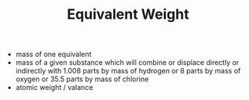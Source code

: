#+TITLE: Equivalent Weight

- mass of one equivalent
- mass of a given substance which will combine or displace directly or indirectly with 1.008 parts by mass of hydrogen or 8 parts by mass of oxygen or 35.5 parts by mass of chlorine
- atomic weight / valance
